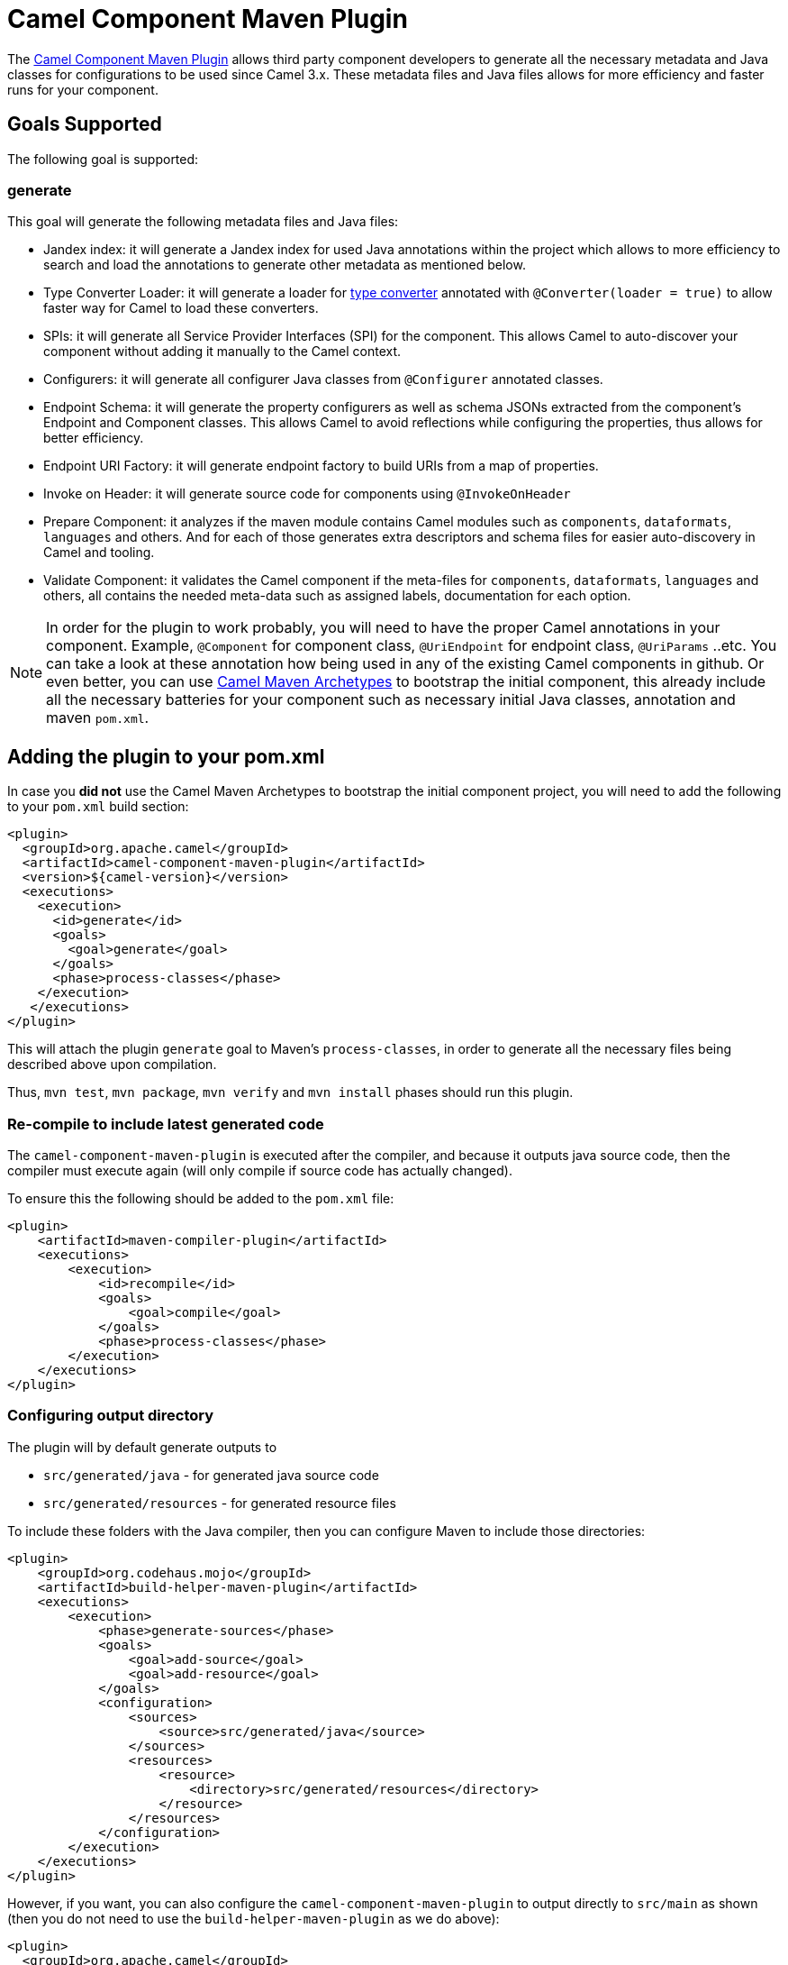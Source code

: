 = Camel Component Maven Plugin

The
https://github.com/apache/camel/tree/main/tooling/maven/camel-component-maven-plugin[Camel Component
Maven Plugin] allows third party component developers to generate all the necessary metadata and Java classes for configurations to be used since Camel 3.x. These metadata files and Java files allows for more efficiency and faster runs for your component.

== Goals Supported

The following goal is supported:

=== generate

This goal will generate the following metadata files and Java files:

* Jandex index: it will generate a Jandex index for used Java annotations within the project which allows to more efficiency to search and load the annotations to generate other metadata as mentioned below.
* Type Converter Loader: it will generate a loader for xref:type-converter.adoc[type converter] annotated with `@Converter(loader = true)` to allow faster way for Camel to load these converters.
* SPIs: it will generate all Service Provider Interfaces (SPI) for the component. This allows Camel to auto-discover your component without adding it manually to the Camel context.
* Configurers: it will generate all configurer Java classes from `@Configurer` annotated classes.
* Endpoint Schema: it will generate the property configurers as well as schema JSONs extracted from the component's Endpoint and Component classes. This allows Camel to avoid reflections while configuring the properties, thus allows for better efficiency.
* Endpoint URI Factory: it will generate endpoint factory to build URIs from a map of properties.
* Invoke on Header: it will generate source code for components using `@InvokeOnHeader`
* Prepare Component: it analyzes if the maven module contains Camel modules such as `components`, `dataformats`, `languages` and others. And for each of those generates extra descriptors and schema files for easier auto-discovery in Camel and tooling. 
* Validate Component: it validates the Camel component if the meta-files for `components`, `dataformats`, `languages` and others, all contains the needed meta-data such as assigned labels, documentation for each option.

[NOTE]
====
In order for the plugin to work probably, you will need to have the proper Camel annotations in your component. Example, `@Component` for component class, `@UriEndpoint` for endpoint class, `@UriParams` ..etc. You can take a look at these annotation how being used in any of the existing Camel components in github. Or even better, you can use xref:camel-maven-archetypes.adoc[Camel Maven Archetypes] to bootstrap the initial component, this already include all the necessary batteries for your component such as necessary initial Java classes, annotation and maven `pom.xml`.
====

== Adding the plugin to your pom.xml

In case you *did not* use the Camel Maven Archetypes to bootstrap the initial component project, you will need to add the following to your `pom.xml` build section:

[source,xml]
----
<plugin>
  <groupId>org.apache.camel</groupId>
  <artifactId>camel-component-maven-plugin</artifactId>
  <version>${camel-version}</version>
  <executions>
    <execution>
      <id>generate</id>
      <goals>
        <goal>generate</goal>
      </goals>
      <phase>process-classes</phase>
    </execution>
   </executions>
</plugin>
----

This will attach the plugin `generate` goal to Maven's `process-classes`,
in order to generate all the necessary files being described above upon compilation.

Thus, `mvn test`, `mvn package`, `mvn verify` and `mvn install` phases should run this plugin.

=== Re-compile to include latest generated code

The `camel-component-maven-plugin` is executed after the compiler, and because it outputs java source
code, then the compiler must execute again (will only compile if source code has actually changed).

To ensure this the following should be added to the `pom.xml` file:

[source,xml]
----
<plugin>
    <artifactId>maven-compiler-plugin</artifactId>
    <executions>
        <execution>
            <id>recompile</id>
            <goals>
                <goal>compile</goal>
            </goals>
            <phase>process-classes</phase>
        </execution>
    </executions>
</plugin>
----

=== Configuring output directory

The plugin will by default generate outputs to

- `src/generated/java` - for generated java source code
- `src/generated/resources` - for generated resource files

To include these folders with the Java compiler, then you can configure Maven to include those directories:

[source,xml]
----
<plugin>
    <groupId>org.codehaus.mojo</groupId>
    <artifactId>build-helper-maven-plugin</artifactId>
    <executions>
        <execution>
            <phase>generate-sources</phase>
            <goals>
                <goal>add-source</goal>
                <goal>add-resource</goal>
            </goals>
            <configuration>
                <sources>
                    <source>src/generated/java</source>
                </sources>
                <resources>
                    <resource>
                        <directory>src/generated/resources</directory>
                    </resource>
                </resources>
            </configuration>
        </execution>
    </executions>
</plugin>
----

However, if you want, you can also configure the `camel-component-maven-plugin` to output directly
to `src/main` as shown (then you do not need to use the `build-helper-maven-plugin` as we do above):

[source,xml]
----
<plugin>
  <groupId>org.apache.camel</groupId>
  <artifactId>camel-component-maven-plugin</artifactId>
  <version>${camel-version}</version>
  <configuration>
    <sourcesOutputDir>src/main/java</sourcesOutputDir>
    <resourcesOutputDir>src/main/resources</resourcesOutputDir>
  </configuration>
  <executions>
    <execution>
      <id>generate</id>
      <goals>
        <goal>generate</goal>
      </goals>
      <phase>process-classes</phase>
    </execution>
   </executions>
</plugin>
----
